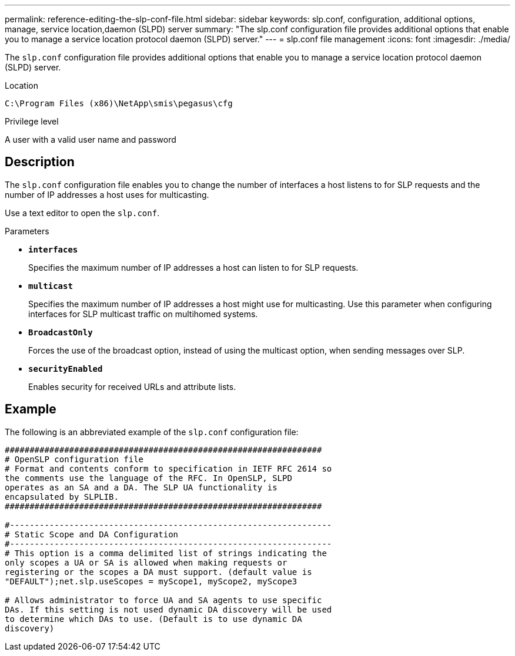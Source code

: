---
permalink: reference-editing-the-slp-conf-file.html
sidebar: sidebar
keywords: slp.conf, configuration, additional options, manage, service location,daemon (SLPD) server
summary: "The slp.conf configuration file provides additional options that enable you to manage a service location protocol daemon (SLPD) server."
---
= slp.conf file management
:icons: font
:imagesdir: ./media/

[.lead]
The `slp.conf` configuration file provides additional options that enable you to manage a service location protocol daemon (SLPD) server.

.Location

`C:\Program Files (x86)\NetApp\smis\pegasus\cfg`

.Privilege level

A user with a valid user name and password

== Description

The `slp.conf` configuration file enables you to change the number of interfaces a host listens to for SLP requests and the number of IP addresses a host uses for multicasting.

Use a text editor to open the `slp.conf`.

.Parameters

* *`interfaces`*
+
Specifies the maximum number of IP addresses a host can listen to for SLP requests.

* *`multicast`*
+
Specifies the maximum number of IP addresses a host might use for multicasting. Use this parameter when configuring interfaces for SLP multicast traffic on multihomed systems.

* *`BroadcastOnly`*
+
Forces the use of the broadcast option, instead of using the multicast option, when sending messages over SLP.

* *`securityEnabled`*
+
Enables security for received URLs and attribute lists.

== Example

The following is an abbreviated example of the `slp.conf` configuration file:

----

################################################################
# OpenSLP configuration file
# Format and contents conform to specification in IETF RFC 2614 so
the comments use the language of the RFC. In OpenSLP, SLPD
operates as an SA and a DA. The SLP UA functionality is
encapsulated by SLPLIB.
################################################################

#-----------------------------------------------------------------
# Static Scope and DA Configuration
#-----------------------------------------------------------------
# This option is a comma delimited list of strings indicating the
only scopes a UA or SA is allowed when making requests or
registering or the scopes a DA must support. (default value is
"DEFAULT");net.slp.useScopes = myScope1, myScope2, myScope3

# Allows administrator to force UA and SA agents to use specific
DAs. If this setting is not used dynamic DA discovery will be used
to determine which DAs to use. (Default is to use dynamic DA
discovery)
----
